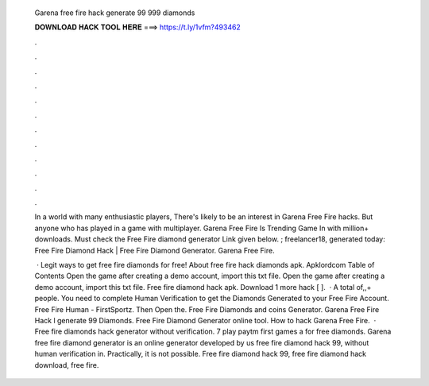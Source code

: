  Garena free fire hack generate 99 999 diamonds
  
  
  
  𝐃𝐎𝐖𝐍𝐋𝐎𝐀𝐃 𝐇𝐀𝐂𝐊 𝐓𝐎𝐎𝐋 𝐇𝐄𝐑𝐄 ===> https://t.ly/1vfm?493462
  
  
  
  .
  
  
  
  .
  
  
  
  .
  
  
  
  .
  
  
  
  .
  
  
  
  .
  
  
  
  .
  
  
  
  .
  
  
  
  .
  
  
  
  .
  
  
  
  .
  
  
  
  .
  
  In a world with many enthusiastic players, There's likely to be an interest in Garena Free Fire hacks. But anyone who has played in a game with multiplayer. Garena Free Fire Is Trending Game In with million+ downloads. Must check the Free Fire diamond generator Link given below. ; freelancer18, generated today: Free Fire Diamond Hack | Free Fire Diamond Generator. Garena Free Fire.
  
   · Legit ways to get free fire diamonds for free! About free fire hack diamonds apk. Apklordcom Table of Contents Open the game after creating a demo account, import this txt file. Open the game after creating a demo account, import this txt file. Free fire diamond hack apk. Download 1 more hack  [ ].  · A total of,,+ people. You need to complete Human Verification to get the Diamonds Generated to your Free Fire Account. Free Fire Human - FirstSportz. Then Open the. Free Fire Diamonds and coins Generator. Garena Free Fire Hack l generate 99 Diamonds. Free Fire Diamond Generator online tool. How to hack Garena Free Fire.  · Free fire diamonds hack generator without verification. 7 play paytm first games a for free diamonds. Garena free fire diamond generator is an online generator developed by us free fire diamond hack 99, without human verification in. Practically, it is not possible. Free fire diamond hack 99, free fire diamond hack download, free fire.
